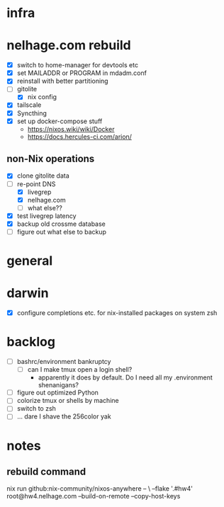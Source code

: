 * infra
* nelhage.com rebuild
 - [X] switch to home-manager for devtools etc
 - [X] set MAILADDR or PROGRAM in mdadm.conf
 - [X] reinstall with better partitioning
 - [-] gitolite
   - [X] nix config
 - [X] tailscale
 - [X] Syncthing
 - [X] set up docker-compose stuff
   - https://nixos.wiki/wiki/Docker
   - https://docs.hercules-ci.com/arion/
** non-Nix operations
  - [X] clone gitolite data
  - [-] re-point DNS
    - [X] livegrep
    - [X] nelhage.com
    - [ ] what else??
  - [X] test livegrep latency
  - [X] backup old crossme database
  - [ ] figure out what else to backup
* general
* darwin
 - [X] configure completions etc. for nix-installed packages on system
   zsh
* backlog
 - [ ] bashrc/environment bankruptcy
   - [ ] can I make tmux open a login shell?
     - apparently it does by default. Do I need all my .environment
       shenanigans?
 - [ ] figure out optimized Python
 - [ ] colorize tmux or shells by machine
 - [ ] switch to zsh
 - [ ] ... dare I shave the 256color yak
* notes
** rebuild command
nix run github:nix-community/nixos-anywhere -- \
  --flake '.#hw4' root@hw4.nelhage.com  --build-on-remote --copy-host-keys
